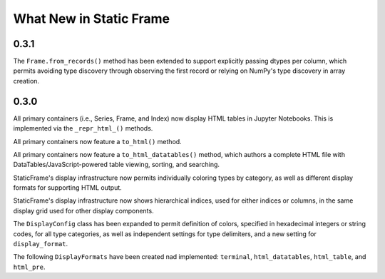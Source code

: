

What New in Static Frame
===============================


0.3.1
----------

The ``Frame.from_records()`` method has been extended to support explicitly passing dtypes per column, which permits avoiding type discovery through observing the first record or relying on NumPy's type discovery in array creation.



0.3.0
---------

All primary containers (i.e., Series, Frame, and Index) now display HTML tables in Jupyter Notebooks. This is implemented via the ``_repr_html_()`` methods.

All primary containers now feature a ``to_html()`` method.

All primary containers now feature a ``to_html_datatables()`` method, which authors a complete HTML file with DataTables/JavaScript-powered table viewing, sorting, and searching.

StaticFrame's display infrastructure now permits individually coloring types by category, as well as different display formats for supporting HTML output.

StaticFrame's display infrastructure now shows hierarchical indices, used for either indices or columns, in the same display grid used for other display components.

The ``DisplayConfig`` class has been expanded to permit definition of colors, specified in hexadecimal integers or string codes, for all type categories, as well as independent settings for type delimiters, and a new setting for ``display_format``.

The following ``DisplayFormats`` have been created nad implemented: ``terminal``, ``html_datatables``, ``html_table``, and ``html_pre``.

